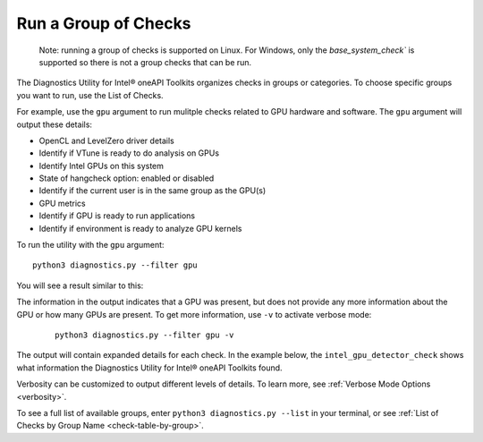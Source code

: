 .. _group-checks:

=====================
Run a Group of Checks
=====================

  Note: running a group of checks is supported on Linux. For Windows, only the
  `base_system_check`` is supported so there is not a group checks
  that can be run.

The Diagnostics Utility for Intel® oneAPI Toolkits organizes checks in groups or categories.
To choose specific groups you want to run, use the List of Checks.

For example, use the  ``gpu``  argument to run mulitple checks related
to GPU hardware and
software. The  ``gpu``  argument will output these details:

- OpenCL and LevelZero driver details
- Identify if VTune is ready to do analysis on GPUs
- Identify Intel GPUs on this system
- State of hangcheck option: enabled or disabled
- Identify if the current user is in the same group as the GPU(s)
- GPU metrics
- Identify if GPU is ready to run applications
- Identify if environment is ready to analyze GPU kernels

To run the utility with the  ``gpu``  argument:

::

  python3 diagnostics.py --filter gpu

You will see a result similar to this:

.. image:: images/gpu-group-check.png
  :width: 800
  :alt: Output showing all gpu checks

The information in the output indicates that a GPU was present, but does not
provide any more information about the GPU or how many GPUs are present.
To get more information, use ``-v`` to activate verbose mode:


 ::

  python3 diagnostics.py --filter gpu -v


The output will contain expanded details for each check. In the example below,
the  ``intel_gpu_detector_check`` shows what information the Diagnostics Utility
for Intel® oneAPI Toolkits found.

.. image:: images/gpu-group-check-v.png
  :width: 800
  :alt: Output showing all gpu checks with verbosity

Verbosity can be customized to output different levels of details. To learn
more, see :ref:`Verbose Mode Options <verbosity>`.

To see a full list of available groups, enter
``python3 diagnostics.py --list`` in your terminal, or see
:ref:`List of Checks by Group Name <check-table-by-group>`.
